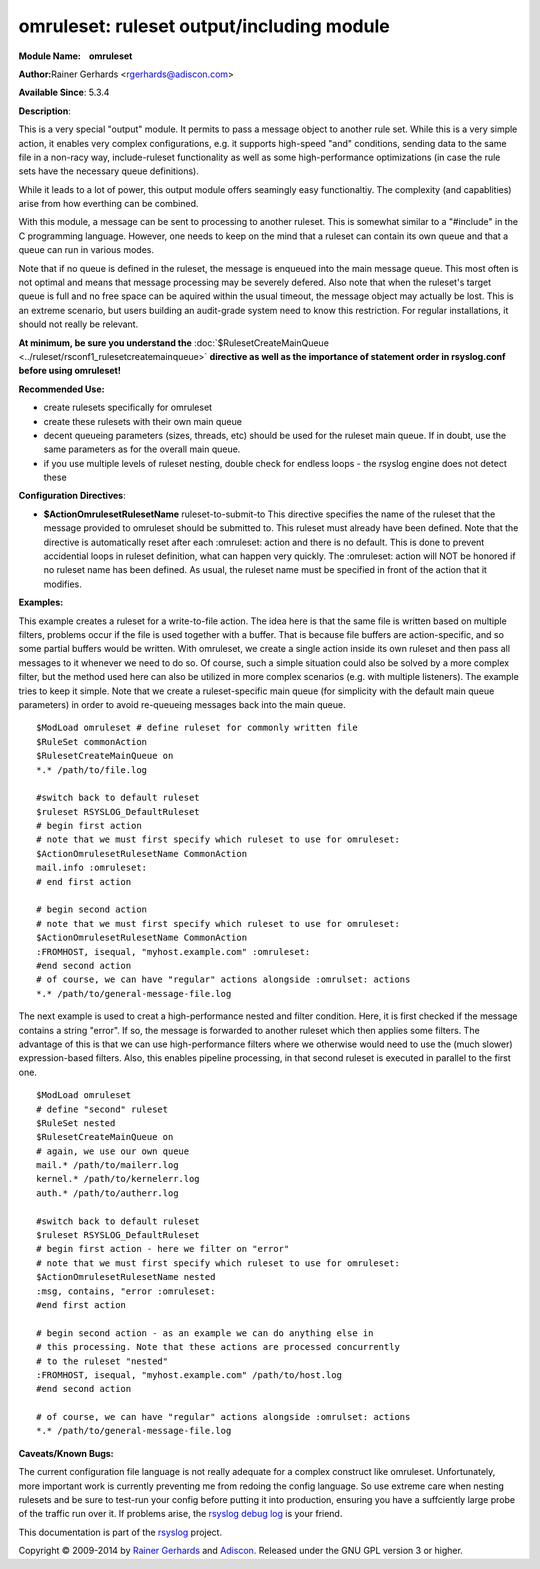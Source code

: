 omruleset: ruleset output/including module
==========================================

**Module Name:    omruleset**

**Author:**\ Rainer Gerhards <rgerhards@adiscon.com>

**Available Since**: 5.3.4

**Description**:

This is a very special "output" module. It permits to pass a message
object to another rule set. While this is a very simple action, it
enables very complex configurations, e.g. it supports high-speed "and"
conditions, sending data to the same file in a non-racy way,
include-ruleset functionality as well as some high-performance
optimizations (in case the rule sets have the necessary queue
definitions).

While it leads to a lot of power, this output module offers seamingly
easy functionaltiy. The complexity (and capablities) arise from how
everthing can be combined.

With this module, a message can be sent to processing to another
ruleset. This is somewhat similar to a "#include" in the C programming
language. However, one needs to keep on the mind that a ruleset can
contain its own queue and that a queue can run in various modes.

Note that if no queue is defined in the ruleset, the message is enqueued
into the main message queue. This most often is not optimal and means
that message processing may be severely defered. Also note that when the
ruleset's target queue is full and no free space can be aquired within
the usual timeout, the message object may actually be lost. This is an
extreme scenario, but users building an audit-grade system need to know
this restriction. For regular installations, it should not really be
relevant.

**At minimum, be sure you understand the**
:doc:`$RulesetCreateMainQueue <../ruleset/rsconf1_rulesetcreatemainqueue>`
**directive as well as the importance of statement order in rsyslog.conf
before using omruleset!**

**Recommended Use:**

-  create rulesets specifically for omruleset
-  create these rulesets with their own main queue
-  decent queueing parameters (sizes, threads, etc) should be used for
   the ruleset main queue. If in doubt, use the same parameters as for
   the overall main queue.
-  if you use multiple levels of ruleset nesting, double check for
   endless loops - the rsyslog engine does not detect these

**Configuration Directives**:

-  **$ActionOmrulesetRulesetName** ruleset-to-submit-to
   This directive specifies the name of the ruleset that the message
   provided to omruleset should be submitted to. This ruleset must
   already have been defined. Note that the directive is automatically
   reset after each :omruleset: action and there is no default. This is
   done to prevent accidential loops in ruleset definition, what can
   happen very quickly. The :omruleset: action will NOT be honored if no
   ruleset name has been defined. As usual, the ruleset name must be
   specified in front of the action that it modifies.

**Examples:**

This example creates a ruleset for a write-to-file action. The idea here
is that the same file is written based on multiple filters, problems
occur if the file is used together with a buffer. That is because file
buffers are action-specific, and so some partial buffers would be
written. With omruleset, we create a single action inside its own
ruleset and then pass all messages to it whenever we need to do so. Of
course, such a simple situation could also be solved by a more complex
filter, but the method used here can also be utilized in more complex
scenarios (e.g. with multiple listeners). The example tries to keep it
simple. Note that we create a ruleset-specific main queue (for
simplicity with the default main queue parameters) in order to avoid
re-queueing messages back into the main queue.

::

  $ModLoad omruleset # define ruleset for commonly written file
  $RuleSet commonAction
  $RulesetCreateMainQueue on
  *.* /path/to/file.log

  #switch back to default ruleset
  $ruleset RSYSLOG_DefaultRuleset
  # begin first action
  # note that we must first specify which ruleset to use for omruleset:
  $ActionOmrulesetRulesetName CommonAction
  mail.info :omruleset:
  # end first action

  # begin second action
  # note that we must first specify which ruleset to use for omruleset:
  $ActionOmrulesetRulesetName CommonAction
  :FROMHOST, isequal, "myhost.example.com" :omruleset:
  #end second action
  # of course, we can have "regular" actions alongside :omrulset: actions
  *.* /path/to/general-message-file.log

The next example is used to creat a high-performance nested and filter
condition. Here, it is first checked if the message contains a string
"error". If so, the message is forwarded to another ruleset which then
applies some filters. The advantage of this is that we can use
high-performance filters where we otherwise would need to use the (much
slower) expression-based filters. Also, this enables pipeline
processing, in that second ruleset is executed in parallel to the first
one.

::

  $ModLoad omruleset
  # define "second" ruleset
  $RuleSet nested
  $RulesetCreateMainQueue on
  # again, we use our own queue
  mail.* /path/to/mailerr.log
  kernel.* /path/to/kernelerr.log
  auth.* /path/to/autherr.log
  
  #switch back to default ruleset
  $ruleset RSYSLOG_DefaultRuleset
  # begin first action - here we filter on "error"
  # note that we must first specify which ruleset to use for omruleset:
  $ActionOmrulesetRulesetName nested
  :msg, contains, "error :omruleset:
  #end first action
  
  # begin second action - as an example we can do anything else in
  # this processing. Note that these actions are processed concurrently
  # to the ruleset "nested"
  :FROMHOST, isequal, "myhost.example.com" /path/to/host.log
  #end second action

  # of course, we can have "regular" actions alongside :omrulset: actions
  *.* /path/to/general-message-file.log

**Caveats/Known Bugs:**

The current configuration file language is not really adequate for a
complex construct like omruleset. Unfortunately, more important work is
currently preventing me from redoing the config language. So use extreme
care when nesting rulesets and be sure to test-run your config before
putting it into production, ensuring you have a suffciently large probe
of the traffic run over it. If problems arise, the `rsyslog debug
log <troubleshoot.html>`_ is your friend.

This documentation is part of the `rsyslog <http://www.rsyslog.com/>`_
project.

Copyright © 2009-2014 by `Rainer Gerhards <http://www.gerhards.net/rainer>`_
and `Adiscon <http://www.adiscon.com/>`_. Released under the GNU GPL
version 3 or higher.
